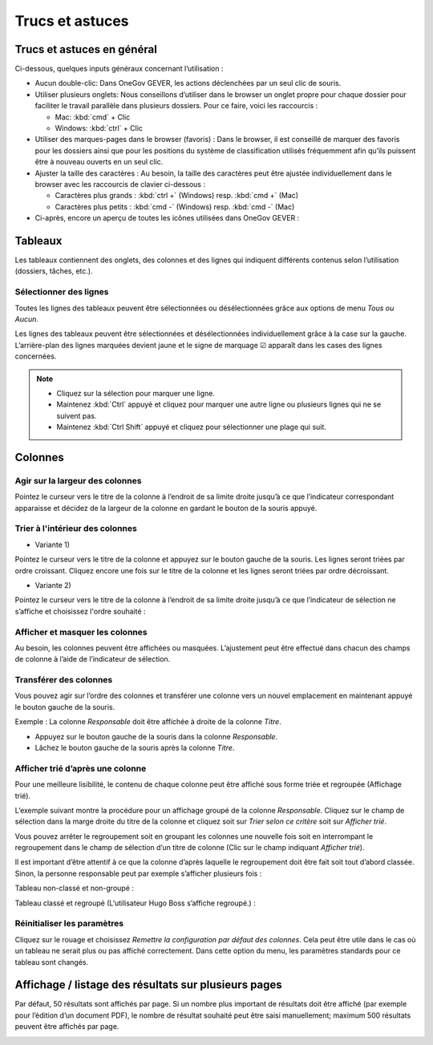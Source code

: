 Trucs et astuces
================

Trucs et astuces en général
---------------------------

Ci-dessous, quelques inputs généraux concernant l’utilisation :

- Aucun double-clic: Dans OneGov GEVER, les actions déclenchées par un seul clic de souris.

- Utiliser plusieurs onglets: Nous conseillons d’utiliser dans le browser
  un onglet propre pour chaque dossier pour faciliter le travail parallèle
  dans plusieurs dossiers. Pour ce faire, voici les raccourcis :

  - Mac: :kbd:`cmd` + Clic

  - Windows: :kbd:`ctrl` + Clic

- Utiliser des marques-pages dans le browser (favoris) : Dans le browser, il
  est conseillé de marquer des favoris pour les dossiers ainsi que pour
  les positions du système de classification utilisés fréquemment afin qu’ils
  puissent être à nouveau ouverts en un seul clic.

- Ajuster la taille des caractères : Au besoin, la taille des caractères peut
  être ajustée individuellement dans le browser avec les raccourcis de clavier ci-dessous :

  - Caractères plus grands : :kbd:`ctrl +` (Windows) resp. :kbd:`cmd +` (Mac)

  - Caractères plus petits : :kbd:`cmd -` (Windows) resp. :kbd:`cmd -` (Mac)

- Ci-après, encore un aperçu de toutes les icônes utilisées dans OneGov GEVER :

|img-trucs-1|

Tableaux
--------

Les tableaux contiennent des onglets, des colonnes et des lignes qui indiquent
différents contenus selon l’utilisation (dossiers, tâches, etc.).

|img-trucs-2|

Sélectionner des lignes
~~~~~~~~~~~~~~~~~~~~~~~

Toutes les lignes des tableaux peuvent être sélectionnées ou désélectionnées
grâce aux options de menu *Tous ou Aucun*.

Les lignes des tableaux peuvent être sélectionnées et désélectionnées
individuellement grâce à la case sur la gauche. L’arrière-plan des lignes
marquées devient jaune et le signe de marquage ☑ apparaît dans
les cases des lignes concernées.

|img-trucs-3|

.. note::
   - Cliquez sur la sélection pour marquer une ligne.

   - Maintenez :kbd:`Ctrl` appuyé et cliquez pour marquer une autre ligne ou plusieurs
     lignes qui ne se suivent pas.

   - Maintenez :kbd:`Ctrl Shift` appuyé et cliquez pour sélectionner une plage qui suit.

Colonnes
--------

Agir sur la largeur des colonnes
~~~~~~~~~~~~~~~~~~~~~~~~~~~~~~~~

Pointez le curseur vers le titre de la colonne à l’endroit de sa limite
droite jusqu’à ce que l’indicateur correspondant apparaisse et décidez
de la largeur de la colonne en gardant le bouton de la souris appuyé.

|img-trucs-4|

Trier à l'intérieur des colonnes
~~~~~~~~~~~~~~~~~~~~~~~~~~~~~~~~

- Variante 1)

Pointez le curseur vers le titre de la colonne et appuyez sur le bouton gauche
de la souris. Les lignes seront triées par ordre croissant. Cliquez encore
une fois sur le titre de la colonne et les lignes seront triées par ordre décroissant.

- Variante 2)

Pointez le curseur vers le titre de la colonne à l’endroit de sa limite droite
jusqu’à ce que l’indicateur de sélection ne s’affiche et choisissez l'ordre souhaité :

|img-trucs-5|

Afficher et masquer les colonnes
~~~~~~~~~~~~~~~~~~~~~~~~~~~~~~~~

Au besoin, les colonnes peuvent être affichées ou masquées. L’ajustement
peut être effectué dans chacun des champs de colonne à l’aide de l’indicateur de sélection.

|img-trucs-6|

Transférer des colonnes
~~~~~~~~~~~~~~~~~~~~~~~

Vous pouvez agir sur l’ordre des colonnes et transférer une colonne vers
un nouvel emplacement en maintenant appuyé le bouton gauche de la souris.

Exemple : La colonne *Responsable* doit être affichée à droite de la colonne *Titre*.

- Appuyez sur le bouton gauche de la souris dans la colonne *Responsable*.

- Lâchez le bouton gauche de la souris après la colonne *Titre*.

|img-trucs-7|

Afficher trié d’après une colonne
~~~~~~~~~~~~~~~~~~~~~~~~~~~~~~~~~

Pour une meilleure lisibilité, le contenu de chaque colonne peut être affiché
sous forme triée et regroupée (Affichage trié).

L’exemple suivant montre la procédure pour un affichage groupé de la colonne *Responsable*.
Cliquez sur le champ de sélection dans la marge droite du titre de la colonne et
cliquez soit sur *Trier selon ce critère* soit sur *Afficher trié*.

|img-trucs-8|

Vous pouvez arrêter le regroupement soit en groupant les colonnes une nouvelle
fois soit en interrompant le regroupement dans le champ de sélection d’un titre
de colonne (Clic sur le champ indiquant *Afficher trié*).

Il est important d’être attentif à ce que la colonne d’après laquelle
le regroupement doit être fait soit tout d’abord classée. Sinon, la personne
responsable peut par exemple s’afficher plusieurs fois :

Tableau non-classé et non-groupé :

|img-trucs-9|

Tableau classé et regroupé (L‘utilisateur Hugo Boss s’affiche regroupé.) :

|img-trucs-10|

Réinitialiser les paramètres
~~~~~~~~~~~~~~~~~~~~~~~~~~~~

Cliquez sur le rouage et choisissez *Remettre la configuration
par défaut des colonnes*. Cela peut être utile dans le cas où un tableau ne
serait plus ou pas affiché correctement. Dans cette option du menu,
les paramètres standards pour ce tableau sont changés.

|img-trucs-11|

Affichage / listage des résultats sur plusieurs pages
-----------------------------------------------------

Par défaut, 50 résultats sont affichés par page. Si un nombre plus important
de résultats doit être affiché (par exemple pour l’édition d’un document PDF),
le nombre de résultat souhaité peut être saisi manuellement; maximum 500 résultats
peuvent être affichés par page.

|img-trucs-12|

.. |img-trucs-1| image:: ../_static/img/img-trucs-1.png
.. |img-trucs-2| image:: ../_static/img/img-trucs-2.png
.. |img-trucs-3| image:: ../_static/img/img-trucs-3.png
.. |img-trucs-4| image:: ../_static/img/img-trucs-4.png
.. |img-trucs-5| image:: ../_static/img/img-trucs-5.png
.. |img-trucs-6| image:: ../_static/img/img-trucs-6.png
.. |img-trucs-7| image:: ../_static/img/img-trucs-7.png
.. |img-trucs-8| image:: ../_static/img/img-trucs-8.png
.. |img-trucs-9| image:: ../_static/img/img-trucs-9.png
.. |img-trucs-10| image:: ../_static/img/img-trucs-10.png
.. |img-trucs-11| image:: ../_static/img/img-trucs-11.png
.. |img-trucs-12| image:: ../_static/img/img-trucs-12.png
